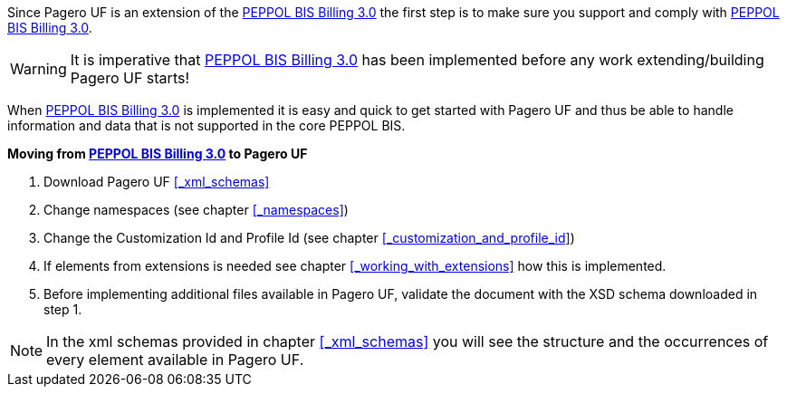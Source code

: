Since Pagero UF is an extension of the http://docs.peppol.eu/poacc/billing/3.0/[PEPPOL BIS Billing 3.0] the first step is to make sure you support and comply with http://docs.peppol.eu/poacc/billing/3.0/[PEPPOL BIS Billing 3.0]. +

WARNING: It is imperative that http://docs.peppol.eu/poacc/billing/3.0/[PEPPOL BIS Billing 3.0] has been implemented before any work extending/building Pagero UF starts!

When http://docs.peppol.eu/poacc/billing/3.0/[PEPPOL BIS Billing 3.0] is implemented it is easy and quick to get started with Pagero UF and thus be able to handle information and data that is not supported in the core PEPPOL BIS.

*Moving from http://docs.peppol.eu/poacc/billing/3.0/[PEPPOL BIS Billing 3.0] to Pagero UF*

1. Download Pagero UF <<_xml_schemas>>
2. Change namespaces (see chapter <<_namespaces>>)
3. Change the Customization Id and Profile Id (see chapter <<_customization_and_profile_id>>)
4. If elements from extensions is needed see chapter <<_working_with_extensions>> how this is implemented.
5. Before implementing additional files available in Pagero UF, validate the document with the XSD schema downloaded in step 1.

NOTE: In the xml schemas provided in chapter <<_xml_schemas>> you will see the structure and the occurrences of every element available in Pagero UF.
